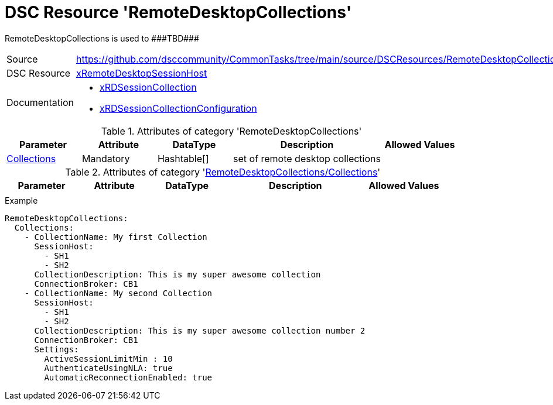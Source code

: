// CommonTasks YAML Reference: RemoteDesktopCollections
// ====================================================

:YmlCategory: RemoteDesktopCollections

:abstract:    {YmlCategory} is used to ###TBD###

[#dscyml_remotedesktopcollections]
= DSC Resource '{YmlCategory}'

[[dscyml_remotedesktopcollections_abstract, {abstract}]]
{abstract}


[cols="1,3a" options="autowidth" caption=]
|===
| Source         | https://github.com/dsccommunity/CommonTasks/tree/main/source/DSCResources/RemoteDesktopCollections
| DSC Resource   | https://github.com/dsccommunity/xRemoteDesktopSessionHost[xRemoteDesktopSessionHost]
| Documentation  | - https://github.com/dsccommunity/xRemoteDesktopSessionHost/tree/master/source/DSCResources/MSFT_xRDSessionCollection[xRDSessionCollection]
                   - https://github.com/dsccommunity/xRemoteDesktopSessionHost/tree/master/source/DSCResources/MSFT_xRDSessionCollectionConfiguration[xRDSessionCollectionConfiguration]
|===


.Attributes of category '{YmlCategory}'
[cols="1,1,1,2a,1a" options="header"]
|===
| Parameter
| Attribute
| DataType
| Description
| Allowed Values

| [[dscyml_remotedesktopcollections_collections, {YmlCategory}/Collections]]<<dscyml_remotedesktopcollections_collections_details, Collections>>
| Mandatory
| Hashtable[]
| set of remote desktop collections
|

|===


[[dscyml_remotedesktopcollections_collections_details]]
.Attributes of category '<<dscyml_remotedesktopcollections_collections>>'
[cols="1,1,1,2a,1a" options="header"]
|===
| Parameter
| Attribute
| DataType
| Description
| Allowed Values

|
|
|
|
|

|===


.Example
[source, yaml]
----
RemoteDesktopCollections:
  Collections:
    - CollectionName: My first Collection
      SessionHost:
        - SH1
        - SH2
      CollectionDescription: This is my super awesome collection
      ConnectionBroker: CB1
    - CollectionName: My second Collection
      SessionHost:
        - SH1
        - SH2
      CollectionDescription: This is my super awesome collection number 2
      ConnectionBroker: CB1
      Settings:
        ActiveSessionLimitMin : 10
        AuthenticateUsingNLA: true
        AutomaticReconnectionEnabled: true
----